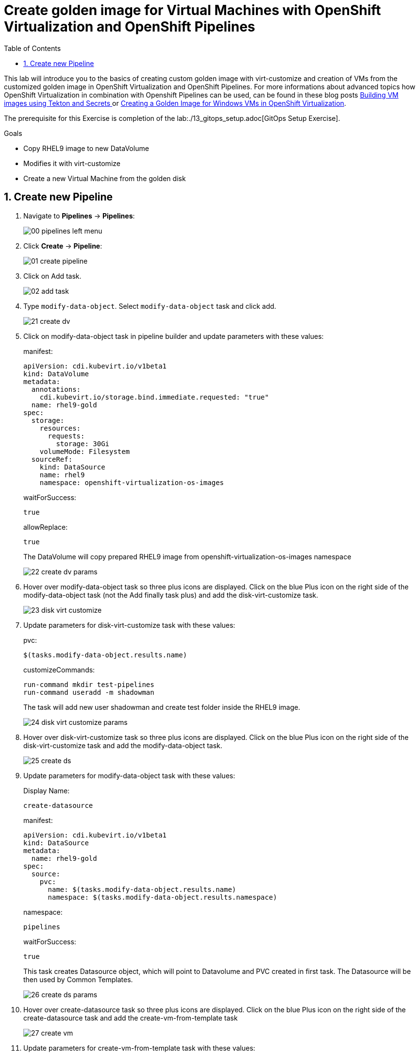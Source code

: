 :scrollbar:
:toc2:
:numbered:

= Create golden image for Virtual Machines with OpenShift Virtualization and OpenShift Pipelines

:numbered:

This lab will introduce you to the basics of creating custom golden image with virt-customize and creation of VMs from the customized golden image in OpenShift Virtualization and OpenShift Pipelines. For more informations about advanced topics how OpenShift Virtualization in combination with Openshift Pipelines can be used, can be found in these blog posts https://www.redhat.com/en/blog/building-vm-images-using-tekton-and-secrets[Building VM images using Tekton and Secrets
] or https://www.redhat.com/en/blog/creating-a-golden-image-for-windows-vms-in-openshift-virtualization[Creating a Golden Image for Windows VMs in OpenShift Virtualization].

The prerequisite for this Exercise is completion of the lab:./13_gitops_setup.adoc[GitOps Setup Exercise].

.Goals
* Copy RHEL9 image to new DataVolume
* Modifies it with virt-customize
* Create a new Virtual Machine from the golden disk

== Create new Pipeline
. Navigate to *Pipelines* -> *Pipelines*:
+
image::images/virtualization_pipelines/00_pipelines_left_menu.png[]

. Click *Create* -> *Pipeline*:
+
image::images/virtualization_pipelines/01_create_pipeline.png[]

. Click on Add task.
+
image::images/virtualization_pipelines/02_add_task.png[]

. Type `modify-data-object`. Select `modify-data-object` task and click add.
+
image::images/virtualization_pipelines/21_create_dv.png[]

. Click on modify-data-object task in pipeline builder and update parameters with these values:
+
manifest:
+
----
apiVersion: cdi.kubevirt.io/v1beta1
kind: DataVolume
metadata:
  annotations:
    cdi.kubevirt.io/storage.bind.immediate.requested: "true"
  name: rhel9-gold
spec:
  storage:
    resources:
      requests:
        storage: 30Gi
    volumeMode: Filesystem
  sourceRef:
    kind: DataSource
    name: rhel9
    namespace: openshift-virtualization-os-images
----
+
waitForSuccess:
+
----
true
----
+
allowReplace:
+
----
true
----
+
The DataVolume will copy prepared RHEL9 image from openshift-virtualization-os-images namespace
+
image::images/virtualization_pipelines/22_create_dv_params.png[]

. Hover over modify-data-object task so three plus icons are displayed. Click on the blue Plus icon on the right side of the modify-data-object task (not the Add finally task plus) and add the disk-virt-customize task.
+
image::images/virtualization_pipelines/23_disk_virt_customize.png[]

. Update parameters for disk-virt-customize task with these values:
+
pvc:
+
----
$(tasks.modify-data-object.results.name)
----
+
customizeCommands:
+
----
run-command mkdir test-pipelines
run-command useradd -m shadowman
----
+
The task will add new user shadowman and create test folder inside the RHEL9 image.
+
image::images/virtualization_pipelines/24_disk_virt_customize_params.png[]

. Hover over disk-virt-customize task so three plus icons are displayed. Click on the blue Plus icon on the right side of the disk-virt-customize task and add the modify-data-object task.
+
image::images/virtualization_pipelines/25_create_ds.png[]

. Update parameters for modify-data-object task with these values:
+
Display Name:
+
----
create-datasource
----
+
manifest:
+
----
apiVersion: cdi.kubevirt.io/v1beta1
kind: DataSource
metadata:
  name: rhel9-gold
spec:
  source:
    pvc:
      name: $(tasks.modify-data-object.results.name)
      namespace: $(tasks.modify-data-object.results.namespace)
----
+
namespace:
+
----
pipelines
----
+
waitForSuccess:
+
----
true
----
+
This task creates Datasource object, which will point to Datavolume and PVC created in first task. The Datasource will be then used by Common Templates.
+
image::images/virtualization_pipelines/26_create_ds_params.png[]

. Hover over create-datasource task so three plus icons are displayed. Click on the blue Plus icon on the right side of the create-datasource task and add the create-vm-from-template task
+
image::images/virtualization_pipelines/27_create_vm.png[]

. Update parameters for create-vm-from-template task with these values:
+
templateName:
+
----
rhel9-desktop-small
----
+
templateNamespace:
+
----
openshift
----
+
templateParams (each param has to be in its own input - click on Add Values for each parameter):
+
----
CLOUD_USER_PASSWORD:test
DATA_SOURCE_NAME:$(tasks.create-datasource.results.name)
DATA_SOURCE_NAMESPACE:$(tasks.create-datasource.results.namespace)
----
+
vmNamespace:
+
----
pipelines
----
+
startVM:
+
----
true
----
+
CLOUD_USER_PASSWORD changes password for cloud-user user,
+
DATA_SOURCE_NAME changes the name of Datasource which VM will use, to Datasource which is created in task create-datasource.
+
DATA_SOURCE_NAMESPACE changes the namespace of Datasource which VM will use, to Datasource which is created in task create-datasource.
+
image::images/virtualization_pipelines/28_create_vm_params.png[]

. Click on *Create*
+
image::images/virtualization_pipelines/29_create_pipeline.png[]

. Click on *Actions* -> *Start*. The PipelineRun can take about 10 minutes to finish.
+
image::images/virtualization_pipelines/30_start_pipeline.png[]

. Wait until PipelineRun finishes:
+
image::images/virtualization_pipelines/31_pipeline_finished.png[]

. Navigate to *Virtualization* -> *VirtualMachines*:
+
image::images/virtualization_pipelines/08_virtual_machines.png[]

. Open the rhel9-* VM:

+
image::images/virtualization_pipelines/32_virtual_machines_list.png[]

. Open the rhel-* VM and click on Console:
+
image::images/virtualization_pipelines/33_vm_console.png[]

. Log in with
+
username:
+
----
cloud-user
----
+
Password:
+
----
test
----
+
and check that all commands from disk-virt-customize were executed with these commands:
+
----
cat /etc/passwd | grep shadowman
ls -l / | grep test-pipelines
----
+
image::images/virtualization_pipelines/33_vm_results.png[]

. The rhel9-gold DataSource is now available to be used by other Virtual Machines.
